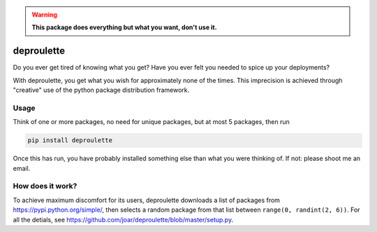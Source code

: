 .. warning:: **This package does everything but what you want, don't use it.**

================================================================================
                                deproulette
================================================================================


Do you ever get tired of knowing what you get? Have you ever felt you needed
to spice up your deployments?

With deproulette, you get what you wish for approximately none of the times.
This imprecision is achieved through "creative" use of the python package
distribution framework.

--------------------------------------------------------------------------------
                                 Usage
--------------------------------------------------------------------------------

Think of one or more packages, no need for unique packages,
but at most 5 packages, then run

.. code-block:: bash

    pip install deproulette

Once this has run, you have probably installed something else than what you
were thinking of. If not: please shoot me an email.

--------------------------------------------------------------------------------
                         How does it work?
--------------------------------------------------------------------------------

To achieve maximum discomfort for its users, deproulette downloads a list of
packages from https://pypi.python.org/simple/, then selects a random package
from that list between ``range(0, randint(2, 6))``. For all the detials,
see https://github.com/joar/deproulette/blob/master/setup.py.